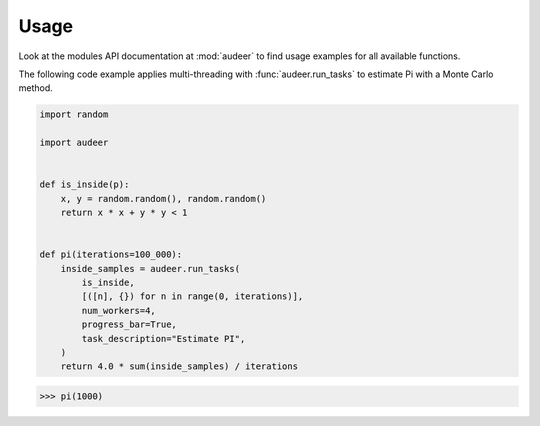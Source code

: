 Usage
=====

Look at the modules API documentation at :mod:`audeer`
to find usage examples for all available functions.

The following code example
applies multi-threading with :func:`audeer.run_tasks`
to estimate Pi with a Monte Carlo method.

.. code-block:: python

    import random

    import audeer


    def is_inside(p):
        x, y = random.random(), random.random()
        return x * x + y * y < 1


    def pi(iterations=100_000):
        inside_samples = audeer.run_tasks(
            is_inside,
            [([n], {}) for n in range(0, iterations)],
            num_workers=4,
            progress_bar=True,
            task_description="Estimate PI",
        )
        return 4.0 * sum(inside_samples) / iterations

>>> pi(1000)
